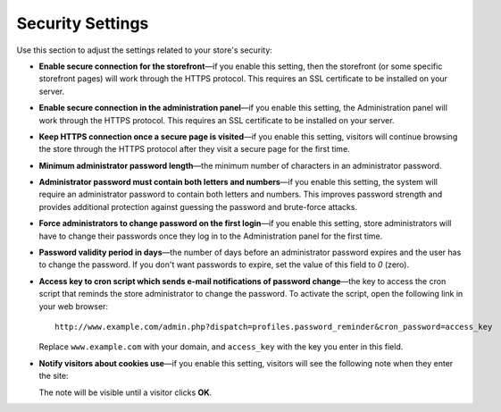 *****************
Security Settings
*****************

Use this section to adjust the settings related to your store's security:

* **Enable secure connection for the storefront**—if you enable this setting, then the storefront (or some specific storefront pages) will work through the HTTPS protocol. This requires an SSL certificate to be installed on your server.

* **Enable secure connection in the administration panel**—if you enable this setting, the Administration panel will work through the HTTPS protocol. This requires an SSL certificate to be installed on your server.

* **Keep HTTPS connection once a secure page is visited**—if you enable this setting, visitors will continue browsing the store through the HTTPS protocol after they visit a secure page for the first time.

* **Minimum administrator password length**—the minimum number of characters in an administrator password.

* **Administrator password must contain both letters and numbers**—if you enable this setting, the system will require an administrator password to contain both letters and numbers. This improves password strength and provides additional protection against guessing the password and brute-force attacks.

* **Force administrators to change password on the first login**—if you enable this setting, store administrators will have to change their passwords once they log in to the Administration panel for the first time.

* **Password validity period in days**—the number of days before an administrator password expires and the user has to change the password. If you don't want passwords to expire, set the value of this field to *0* (zero).

* **Access key to cron script which sends e-mail notifications of password change**—the key to access the cron script that reminds the store administrator to change the password. To activate the script, open the following link in your web browser::

    http://www.example.com/admin.php?dispatch=profiles.password_reminder&cron_password=access_key 

  Replace ``www.example.com`` with your domain, and ``access_key`` with the key you enter in this field.

* **Notify visitors about cookies use**—if you enable this setting, visitors will see the following note when they enter the site:

  .. image:: img/cookies_note.png
      :align: center
      :alt: Notification about cookies for the store visitors.

  The note will be visible until a visitor clicks **OK**.
